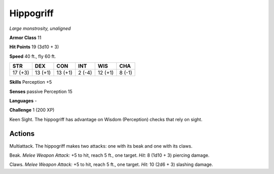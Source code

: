 Hippogriff
----------


.. https://stackoverflow.com/questions/11984652/bold-italic-in-restructuredtext

.. raw:: html

   <style type="text/css">
     span.bolditalic {
       font-weight: bold;
       font-style: italic;
     }
   </style>

.. role:: bi
   :class: bolditalic


*Large monstrosity, unaligned*

**Armor Class** 11

**Hit Points** 19 (3d10 + 3)

**Speed** 40 ft., fly 60 ft.

+-----------+-----------+-----------+-----------+-----------+-----------+
| STR       | DEX       | CON       | INT       | WIS       | CHA       |
+===========+===========+===========+===========+===========+===========+
| 17 (+3)   | 13 (+1)   | 13 (+1)   | 2 (-4)    | 12 (+1)   | 8 (-1)    |
+-----------+-----------+-----------+-----------+-----------+-----------+

**Skills** Perception +5

**Senses** passive Perception 15

**Languages** -

**Challenge** 1 (200 XP)

:bi:`Keen Sight`. The hippogriff has advantage on Wisdom (Perception)
checks that rely on sight.


Actions
^^^^^^^

:bi:`Multiattack`. The hippogriff makes two attacks: one with its beak
and one with its claws.

:bi:`Beak`. *Melee Weapon Attack:* +5 to hit, reach 5 ft., one target.
*Hit:* 8 (1d10 + 3) piercing damage.

:bi:`Claws.` *Melee Weapon Attack:* +5 to hit, reach 5 ft., one target.
*Hit:* 10 (2d6 + 3) slashing damage.

